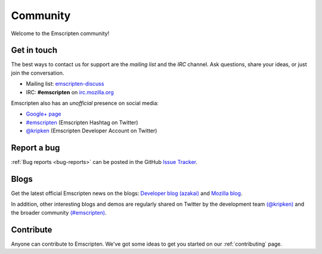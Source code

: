 =========
Community
=========

Welcome to the Emscripten community! 


.. _contact:

Get in touch
============

The best ways to contact us for support are the *mailing list* and the *IRC* channel. Ask questions, share your ideas, or just join the conversation.

- Mailing list: `emscripten-discuss <http://groups.google.com/group/emscripten-discuss>`_
- IRC: **#emscripten** on `irc.mozilla.org <https://wiki.mozilla.org/IRC>`_ 


Emscripten also has an *unofficial* presence on social media:

- `Google+ page <https://plus.google.com/100622854474489221138>`_
- `#emscripten <https://twitter.com/hashtag/emscripten>`_ (Emscripten Hashtag on Twitter)   
- `@kripken <https://twitter.com/kripken>`_ (Emscripten Developer Account on Twitter)


Report a bug
============

:ref:`Bug reports <bug-reports>` can be posted in the GitHub `Issue Tracker <https://github.com/kripken/emscripten/issues?state=open>`_.


.. _blogs:


Blogs
=====

Get the latest official Emscripten news on the blogs: `Developer blog (azakai) <http://mozakai.blogspot.com/>`_ and `Mozilla blog <https://blog.mozilla.org/blog/tag/emscripten/>`_.

In addition, other interesting blogs and demos are regularly shared on Twitter by the development team `(@kripken) <https://twitter.com/kripken>`_ and the broader community `(#emscripten) <https://twitter.com/hashtag/emscripten>`_. 

.. todo :: **HamishW** At some point in future would be nice to actually display RSS feeds from above links here. Perhaps including @kripen in feed. In this case would need a dedicated blogs link as well.


Contribute
==========

Anyone can contribute to Emscripten. We've got some ideas to get you started on our :ref:`contributing` page.
